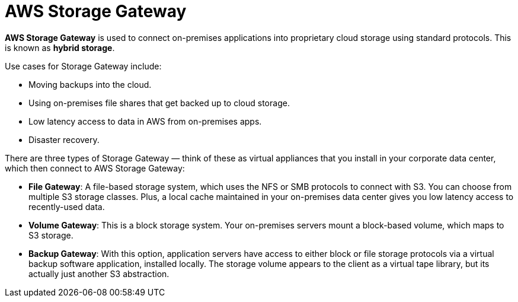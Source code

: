 = AWS Storage Gateway

*AWS Storage Gateway* is used to connect on-premises applications into proprietary cloud storage using standard protocols. This is known as *hybrid storage*.

Use cases for Storage Gateway include:

* Moving backups into the cloud.
* Using on-premises file shares that get backed up to cloud storage.
* Low latency access to data in AWS from on-premises apps.
* Disaster recovery.

There are three types of Storage Gateway — think of these as virtual appliances that you install in your corporate data center, which then connect to AWS Storage Gateway:

* *File Gateway*: A file-based storage system, which uses the NFS or SMB protocols to connect with S3. You can choose from multiple S3 storage classes. Plus, a local cache maintained in your on-premises data center gives you low latency access to recently-used data.

* *Volume Gateway*: This is a block storage system. Your on-premises servers mount a block-based volume, which maps to S3 storage.

* *Backup Gateway*: With this option, application servers have access to either block or file storage protocols via a virtual backup software application, installed locally. The storage volume appears to the client as a virtual tape library, but its actually just another S3 abstraction.

